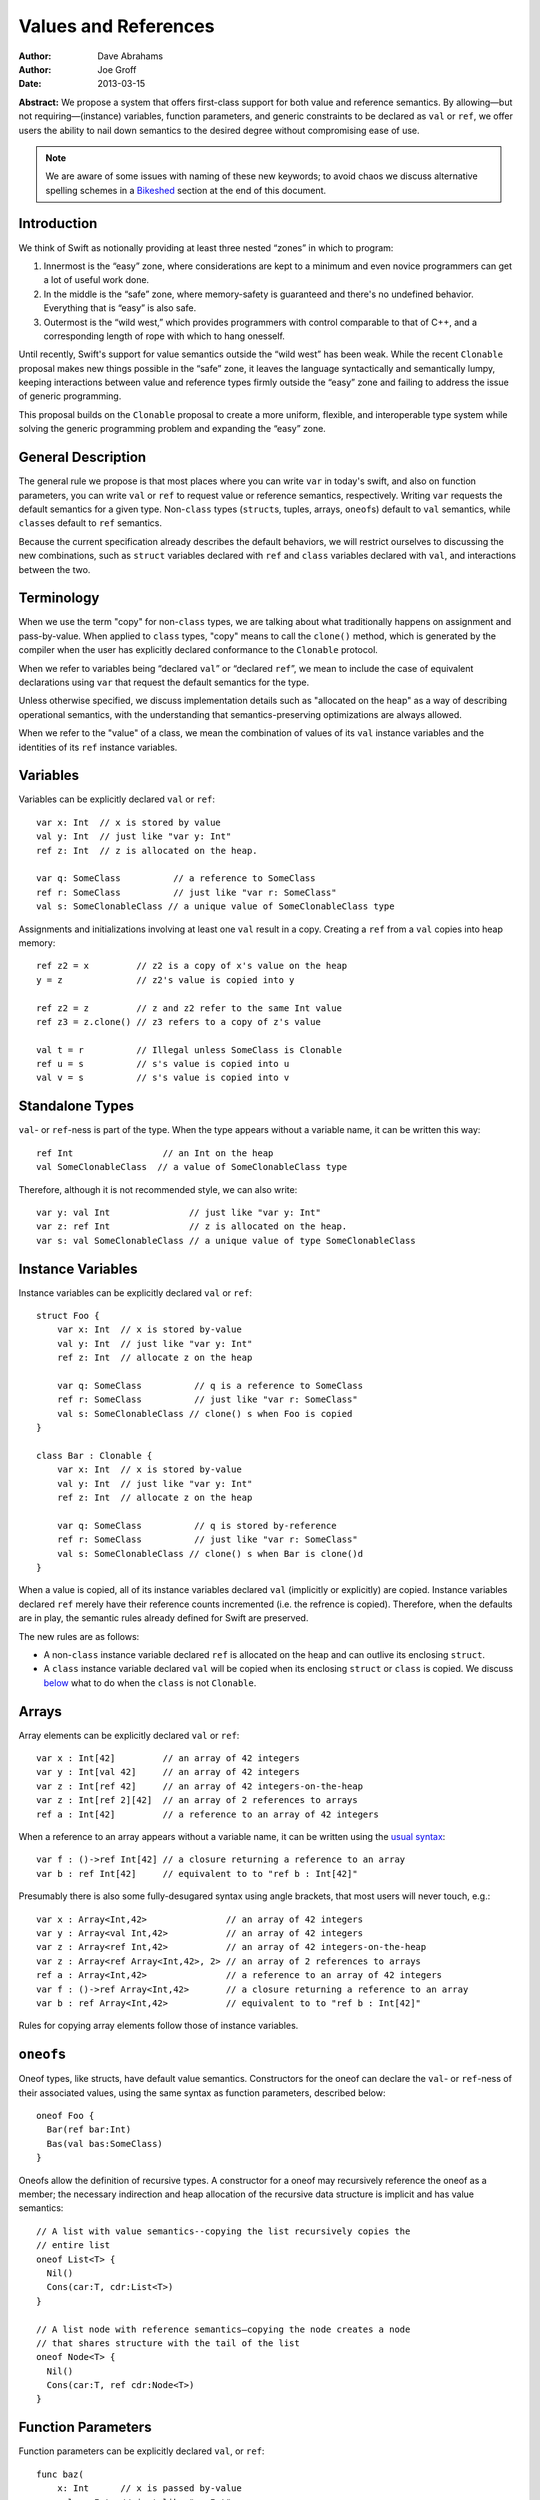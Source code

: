 .. _valref:

=======================
 Values and References
=======================

:Author: Dave Abrahams
:Author: Joe Groff
:Date: 2013-03-15

**Abstract:** We propose a system that offers first-class support for
both value and reference semantics.  By allowing—but not
requiring—(instance) variables, function parameters, and generic
constraints to be declared as ``val`` or ``ref``, we offer users the
ability to nail down semantics to the desired degree without
compromising ease of use.

.. Note::

   We are aware of some issues with naming of these new keywords; to
   avoid chaos we discuss alternative spelling schemes in a Bikeshed_
   section at the end of this document.

Introduction
============

We think of Swift as notionally providing at least three nested
“zones” in which to program:

1. Innermost is the “easy” zone, where considerations are kept to a
   minimum and even novice programmers can get a lot of useful work
   done.

2. In the middle is the “safe” zone, where memory-safety is guaranteed
   and there's no undefined behavior.  Everything that is “easy” is
   also safe.

3. Outermost is the “wild west,” which provides programmers with
   control comparable to that of C++, and a corresponding length of
   rope with which to hang onesself.

Until recently, Swift's support for value semantics outside the “wild
west” has been weak.  While the recent ``Clonable`` proposal makes
new things possible in the “safe” zone, it leaves the language
syntactically and semantically lumpy, keeping interactions between
value and reference types firmly outside the “easy” zone and failing to
address the issue of generic programming.

This proposal builds on the ``Clonable`` proposal to create a more
uniform, flexible, and interoperable type system while solving the
generic programming problem and expanding the “easy” zone.


General Description
===================

The general rule we propose is that most places where you can write
``var`` in today's swift, and also on function parameters, you can
write ``val`` or ``ref`` to request value or reference semantics,
respectively.  Writing ``var`` requests the default semantics for a
given type.  Non-``class`` types (``struct``\ s, tuples, arrays,
``oneof``\ s) default to ``val`` semantics, while ``class``\ es
default to ``ref`` semantics.  

Because the current specification already describes the default
behaviors, we will restrict ourselves to discussing the new
combinations, such as ``struct`` variables declared with ``ref`` and
``class`` variables declared with ``val``, and interactions between
the two.

Terminology
===========

When we use the term "copy" for non-``class`` types, we are talking
about what traditionally happens on assignment and pass-by-value.
When applied to ``class`` types, "copy" means to call the ``clone()``
method, which is generated by the compiler when the user has
explicitly declared conformance to the ``Clonable`` protocol.

When we refer to variables being “declared ``val``” or “declared
``ref``”, we mean to include the case of equivalent declarations using
``var`` that request the default semantics for the type.

Unless otherwise specified, we discuss implementation details such as
"allocated on the heap" as a way of describing operational semantics,
with the understanding that semantics-preserving optimizations are
always allowed.

When we refer to the "value" of a class, we mean the combination of
values of its ``val`` instance variables and the identities of its
``ref`` instance variables.

Variables
=========

Variables can be explicitly declared ``val`` or ``ref``::

    var x: Int  // x is stored by value
    val y: Int  // just like "var y: Int"
    ref z: Int  // z is allocated on the heap.

    var q: SomeClass          // a reference to SomeClass
    ref r: SomeClass          // just like "var r: SomeClass"
    val s: SomeClonableClass // a unique value of SomeClonableClass type

Assignments and initializations involving at least one ``val`` result
in a copy.  Creating a ``ref`` from a ``val`` copies into heap memory::

    ref z2 = x         // z2 is a copy of x's value on the heap
    y = z              // z2's value is copied into y

    ref z2 = z         // z and z2 refer to the same Int value
    ref z3 = z.clone() // z3 refers to a copy of z's value

    val t = r          // Illegal unless SomeClass is Clonable
    ref u = s          // s's value is copied into u
    val v = s          // s's value is copied into v

Standalone Types
================

``val``\ - or ``ref``\ -ness is part of the type.  When the type
appears without a variable name, it can be written this way::

   ref Int                 // an Int on the heap
   val SomeClonableClass  // a value of SomeClonableClass type

Therefore, although it is not recommended style, we can also write::

    var y: val Int               // just like "var y: Int"
    var z: ref Int               // z is allocated on the heap.
    var s: val SomeClonableClass // a unique value of type SomeClonableClass

Instance Variables
==================

Instance variables can be explicitly declared ``val`` or ``ref``::

  struct Foo {
      var x: Int  // x is stored by-value
      val y: Int  // just like "var y: Int"
      ref z: Int  // allocate z on the heap

      var q: SomeClass          // q is a reference to SomeClass
      ref r: SomeClass          // just like "var r: SomeClass"
      val s: SomeClonableClass // clone() s when Foo is copied
  }

  class Bar : Clonable {
      var x: Int  // x is stored by-value
      val y: Int  // just like "var y: Int"
      ref z: Int  // allocate z on the heap

      var q: SomeClass          // q is stored by-reference
      ref r: SomeClass          // just like "var r: SomeClass"
      val s: SomeClonableClass // clone() s when Bar is clone()d
  }

When a value is copied, all of its instance variables declared ``val``
(implicitly or explicitly) are copied.  Instance variables declared
``ref`` merely have their reference counts incremented (i.e. the
refrence is copied).  Therefore, when the defaults are in play, the
semantic rules already defined for Swift are preserved.

The new rules are as follows:

* A non-``class`` instance variable declared ``ref`` is allocated on
  the heap and can outlive its enclosing ``struct``.

* A ``class`` instance variable declared ``val`` will be copied when
  its enclosing ``struct`` or ``class`` is copied.  We discuss below__
  what to do when the ``class`` is not ``Clonable``.

Arrays
======

Array elements can be explicitly declared ``val`` or ``ref``::

  var x : Int[42]         // an array of 42 integers
  var y : Int[val 42]     // an array of 42 integers
  var z : Int[ref 42]     // an array of 42 integers-on-the-heap
  var z : Int[ref 2][42]  // an array of 2 references to arrays
  ref a : Int[42]         // a reference to an array of 42 integers

When a reference to an array appears without a variable name, it can
be written using the `usual syntax`__::

  var f : ()->ref Int[42] // a closure returning a reference to an array
  var b : ref Int[42]     // equivalent to to "ref b : Int[42]"

__ `standalone types`_

Presumably there is also some fully-desugared syntax using angle
brackets, that most users will never touch, e.g.::

  var x : Array<Int,42>               // an array of 42 integers
  var y : Array<val Int,42>           // an array of 42 integers
  var z : Array<ref Int,42>           // an array of 42 integers-on-the-heap
  var z : Array<ref Array<Int,42>, 2> // an array of 2 references to arrays
  ref a : Array<Int,42>               // a reference to an array of 42 integers
  var f : ()->ref Array<Int,42>       // a closure returning a reference to an array
  var b : ref Array<Int,42>           // equivalent to to "ref b : Int[42]"

Rules for copying array elements follow those of instance variables.

``oneof``\ s
============

Oneof types, like structs, have default value semantics. Constructors for the
oneof can declare the ``val``- or ``ref``-ness of their associated values, using
the same syntax as function parameters, described below::

  oneof Foo {
    Bar(ref bar:Int)
    Bas(val bas:SomeClass)
  }

Oneofs allow the definition of recursive types. A constructor for a oneof
may recursively reference the oneof as a member; the necessary
indirection and heap allocation of the recursive data structure is implicit
and has value semantics::

  // A list with value semantics--copying the list recursively copies the
  // entire list
  oneof List<T> {
    Nil()
    Cons(car:T, cdr:List<T>)
  }

  // A list node with reference semantics—copying the node creates a node
  // that shares structure with the tail of the list
  oneof Node<T> {
    Nil()
    Cons(car:T, ref cdr:Node<T>)
  }

__ non-copyable_

Function Parameters
===================

Function parameters can be explicitly declared ``val``, or ``ref``::

  func baz(
      x: Int      // x is passed by-value
    , val y: Int  // just like "y: Int"
    , ref z: Int  // allocate z on the heap

    , q: SomeClass               // passing a reference
    , ref r: SomeClass           // just like "var r: SomeClass"
    , val s: SomeClonableClass) // Passing a copy of the argument

.. Note:: We suggest allowing explicit ``var`` function parameters for
          uniformity.

Semantics of passing arguments to functions follow those of
assignments and initializations: when a ``val`` is involved, the
argument value is copied.

.. Note::

  We believe that ``[byref]`` is an independent concept and still very
  much needed, even with an explicit ``ref`` keyword.  See also the
  Bikeshed_ discussion at the end of this document.

Generics
========

As with an array's element type, a generic type parameter can also be bound to
a ``ref`` or a ``val`` type.

   var rv = new Vector<ref Int>       // Create a vector of Ints-on-the-heap
   var vv = new Vector<val SomeClass> // Create a vector that owns its SomeClasses

The rules for declarations in terms of ``ref`` or ``val`` types are that
an explicit ``val`` or ``ref`` overrides any ``val``- or ``ref``-ness of the
type parameter, as follows::

   ref x : T // always declares a ref
   val x : T // always declares a val
   var x : T // declares a val iff T is a val

``ref`` and ``val`` can be specified as protocol constraints for type
parameters::

  // Fill an array with independent copies of x
  func fill<T:val>(array:T[], x:T) {
    for i in 0..array.length {
      array[i] = x
    }
  }

Protocols similarly can inherit from ``val`` or ``ref`` constraints, to require
conforming types to have the specified semantics::

  protocol Disposable : ref {
    func dispose()
  }

The ability to explicitly declare ``val`` and ``ref`` allow us to
smooth out behavioral differences between value and reference types
where they could affect the correctness of algorithms.  The continued
existence of ``var`` allows value-agnostic generic algorithms, such as
``swap``, to go on working as before.

.. _non-copyable:

Non-Copyability
===============

A non-``Clonable`` ``class`` is not copyable.  That leaves us with
several options:

1. Make it illegal to declare a non-copyable ``val``
2. Make non-copyable ``val``\ s legal, but not copyable, thus
   infecting their enclosing object with non-copyability.
3. Like #2, but also formalize move semantics.  All ``val``\ s,
   including non-copyable ones, would be explicitly movable.  Generic
   ``var`` parameters would probably be treated as movable but
   non-copyable.

We favor taking all three steps, but it's useful to know that there
are valid stopping points along the way.

Objective-C Interoperability
============================

Clonable Objective-C classes
-----------------------------

In Cocoa, a notion similar to clonability is captured in the ``NSCopying`` and
``NSMutableCopying`` protocols, and a notion similar to ``val`` instance
variables is captured by the behavior of ``(copy)`` properties. However, there
are some behavioral and semantic differences that need to be taken into account.
``NSCopying`` and ``NSMutableCopying`` are entangled with Foundation's
idiosyncratic management of container mutability: ``-[NSMutableThing copy]``
produces a freshly copied immutable ``NSThing``, whereas ``-[NSThing copy]``
returns the same object back if the receiver is already immutable.
``-[NSMutableThing mutableCopy]`` and ``-[NSThing mutableCopy]`` both return
a freshly copied ``NSMutableThing``. In order to avoid requiring special case
Foundation-specific knowledge of whether class types are notionally immutable
or mutable, we propose this first-draft approach to mapping the Cocoa concepts
to ``Clonable``:

* If an Objective-C class conforms to ``NSMutableCopying``, use the
  ``-mutableCopyWithZone:`` method to fulfill the Swift ``Clonable`` concept,
  casting the result of ``-mutableCopyWithZone:`` back to the original type.
* If an Objective-C class conforms to ``NSCopying`` but not ``NSMutableCopying``,
  use ``-copyWithZone:``, also casting the result back to the original type.

This is suboptimal for immutable types, but should work for any Cocoa class
that fulfills the ``NSMutableCopying`` or ``NSCopying`` contracts without
requiring knowledge of the intended semantics of the class beyond what the
compiler can see.

Objective-C ``(copy)`` properties should behave closely enough to Swift ``val``
properties to be able to vend Objective-C ``(copy)`` properties to Swift as
``val`` properties, and vice versa.

Objective-C protocols
---------------------

In Objective-C, only classes can conform to protocols, and the ``This`` type
is thus presumed to have references semantics. Swift protocols
imported from Objective-C or declared as ``[objc]`` could be conformed to by
``val`` types, but doing so would need to incur an implicit copy to the heap
to create a ``ref`` value to conform to the protocol.

How This Design Improves Swift
==============================

1. You can choose semantics at the point of use.  The designer of a
   type doesn't know whether you will want to use it via a reference;
   she can only guess.  You might *want* to share a reference to a
   struct, tuple, etc.  You might *want* some class type to be a
   component of the value of some other type.  We allow that, without
   requiring awkward explicit wrapping, and without discarding the
   obvious defaults for types that have them.

2. We provide a continuum of strictness in which to program.  If
   you're writing a script, you can go with ``var`` everywhere: don't
   worry; be happy.  If you're writing a large-scale program and want
   to be very sure of what you're getting, you can forbid ``var``
   except in carefully-vetted generic functions.  The choice is yours.

3. We allow generic programmers to avoid subtle semantic errors by
   explicitly specifying value or reference semantics where it
   matters.

4. We move the cases where values and references interact much closer
   to, and arguably into, the “easy” zone.

How This Design Beats Rust/C++/etc.
===================================

* We retain the “easy” zone.  Rust has a great low-level memory safety
  story, but it comes at the expense of ease-of-use.  You can't learn
  to use that system effectively without confronting three `kinds`__
  of pointer, `named lifetimes`__, `borrowing managed boxes and
  rooting`__, etc.  By contrast, there's a path to learning swift that
  postpones the ``val``\ /``ref`` distinction, and that's pretty much
  *all* one must learn to have a complete understanding of the object
  model in the “easy” and “safe” zones.

__ http://static.rust-lang.org/doc/tutorial.html#boxes-and-pointers
__ http://static.rust-lang.org/doc/tutorial-borrowed-ptr.html#named-lifetimes
__ http://static.rust-lang.org/doc/tutorial-borrowed-ptr.html#borrowing-managed-boxes-and-rooting

* We retain the “safe” zone.  C++ offers great control over
  everything, but the sharp edges are always exposed.  This design
  allows programmers to accomplish most of what people want to do with
  C++, but do it safely and expressively.  The rest is still
  available, or can be added—at least to the “wild west” zone—without
  harming the rest of the language.

* Unlike C++, types meant to be reference types, supporting
  inheritance, aren't copyable by default.  This prevents inadvertent
  slicing and wrong semantics.

* By retaining the ``class`` vs. ``struct`` distinction, we give type
  authors the ability to provide a default semantics for their types
  and avoid confronting their users with a constant ``T*`` vs. ``T``
  choice like C/C++.

``structs`` Really Should Have Value Semantics
==============================================

It is *possible* to build a struct with reference semantics. For
example, 

..parsed-literal::

  struct XPair
  {
     constructor() {
         // These Xs are notionally **part of my value**
         first = new X
         second = new X
     }
     **ref** first : X
     **ref** second : X
  }

However, the results can be surprising:

.. parsed-literal::

  **val** a : XPair  // I want an **independent value**, please!
  val b = a          // and a copy of that value
  a.first.mutate()   // Oops, changes b.first!

If ``XPair`` had been declared a class, ::

  val a : XPair      // I want an independent value, please!

would only compile if ``XPair`` was also ``Clonable``, thereby
protecting the user's intention to create an independent value

Getting the ``ref`` out of a ``class`` instance declared ``val``
================================================================

A ``class`` instance is always accessed through a reference, but when
an instance is declared ``val``, that reference is effectively hidden
behind the ``val`` wrapper.  However, because ``this`` is passed to
``class`` methods as a reference, we can unwrap the underlying ``ref``
as follows::

  val x : SomeClass

  extension SomeClass {
    func get_ref() { return this }
  }

  ref y : x.get_ref()
  y.mutate()          // mutates x

Teachability
============

By expanding the type system we have added complexity to the language.
To what degree will these changes make Swift harder to learn?

We believe the costs can be mitigated by teaching plain ``var``
programming first.  The need to confront ``val`` and ``ref`` can be
postponed until the point where students must see them in the
interfaces of library functions.  All the same standard library
interfaces that could be expressed before the introduction of ``val``
and ``ref`` can still be expressed without them, so this discovery can
happen arbitrarily late in the game.  However, it's important to
realize that having ``val`` and ``ref`` available will probably change
the optimal way to express the standard library APIs, and choosing
where to use the new capabilities may be an interesting balancing act.

(Im)Mutability
==============

We have looked, but so far, we don't think this proposal closes (or,
for that matter, opens) the door to anything fundamentally new with
respect to declared (im)mutability.  The issues that arise with
explicit ``val`` and ``ref`` also arise without them.

Bikeshed
========

There are a number of naming issues we might want to discuss.  For
example:

* ``var`` is only one character different from ``val``.  Is that too
  confusable?  Syntax highlighting can help, but it might not be enough.

  * What about ``let`` as a replacement for ``var``?  
    There's always the dreaded ``auto``.

  * Should we drop ``let``\ /``var``\ /``auto`` for ivars, because it
    “just feels wrong” there?

* ``ref`` is spelled like ``[byref]``, but they mean very different things

  * We don't think they can be collapsed into one keyword: ``ref``
    requires shared ownership and is escapable and aliasable, unlike
    ``[byref]``.

  * Should we spell ``[byref]`` differently?  I think at a high level
    it means something like “``[rebind]`` the name to a new value.”

* Do we want to consider replacing ``struct`` and/or ``class`` with
  new names such as ``valtype`` and ``reftype``?  We don't love those
  particular suggestions.  One argument in favor of a change:
  ``struct`` comes with a strong connotation of weakness or
  second-class-ness for some people.

